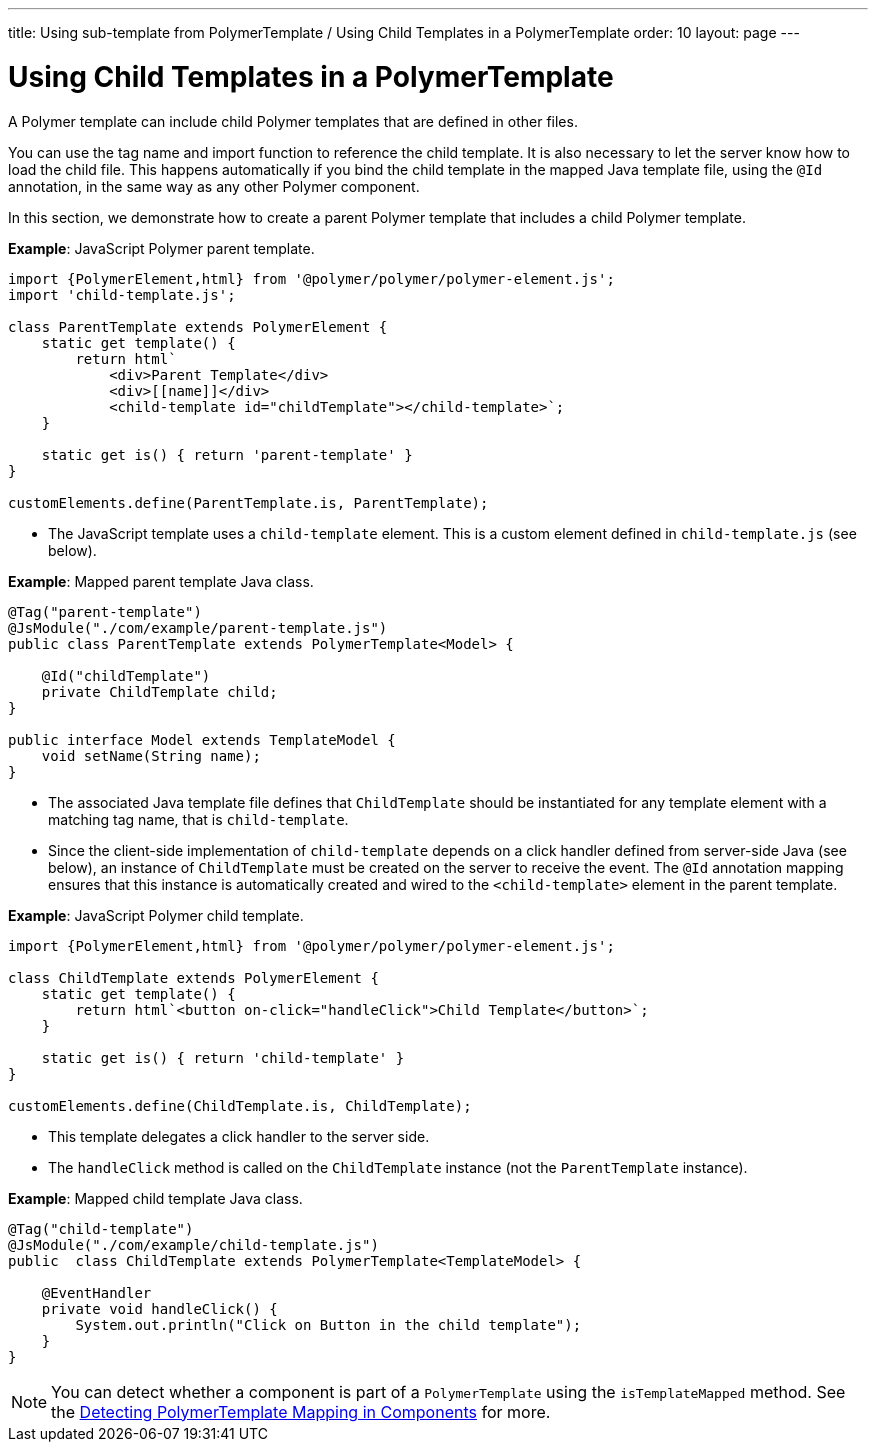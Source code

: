 ---
title: Using sub-template from PolymerTemplate / Using Child Templates in a PolymerTemplate
order: 10
layout: page
---

ifdef::env-github[:outfilesuffix: .asciidoc]
= Using Child Templates in a PolymerTemplate

A Polymer template can include child Polymer templates that are defined in other files. 

You can use the tag name and import function to reference the child template. It is also necessary to let the server know how to load the child file. This happens automatically if you bind the child template in the mapped Java template file, using the `@Id` annotation, in the same way as any other Polymer component. 

In this section, we demonstrate how to create a parent Polymer template that includes a child Polymer template.

*Example*: JavaScript Polymer parent template.

[source,js]
----
import {PolymerElement,html} from '@polymer/polymer/polymer-element.js';
import 'child-template.js';

class ParentTemplate extends PolymerElement {
    static get template() {
        return html`
            <div>Parent Template</div>
            <div>[[name]]</div>
            <child-template id="childTemplate"></child-template>`;
    }

    static get is() { return 'parent-template' }
}

customElements.define(ParentTemplate.is, ParentTemplate);
----
* The JavaScript template uses a `child-template` element. This is a custom element defined in `child-template.js` (see below).


*Example*: Mapped parent template Java class.  

[source,java]
----
@Tag("parent-template")
@JsModule("./com/example/parent-template.js")
public class ParentTemplate extends PolymerTemplate<Model> {

    @Id("childTemplate")
    private ChildTemplate child;
}

public interface Model extends TemplateModel {
    void setName(String name);
}
----
* The associated Java template file defines that `ChildTemplate` should be instantiated for any template element with a matching tag name, that is `child-template`.
* Since the client-side implementation of `child-template` depends on a click handler defined from server-side Java (see below), an instance of `ChildTemplate` must be created on the server to receive the event. The `@Id` annotation mapping ensures that this instance is automatically created and wired to the `<child-template>` element in the parent template.


*Example*: JavaScript Polymer child template.

[source,js]
----
import {PolymerElement,html} from '@polymer/polymer/polymer-element.js';

class ChildTemplate extends PolymerElement {
    static get template() {
        return html`<button on-click="handleClick">Child Template</button>`;
    }

    static get is() { return 'child-template' }
}

customElements.define(ChildTemplate.is, ChildTemplate);
----
* This template delegates a click handler to the server side.
* The `handleClick` method is called on the `ChildTemplate` instance (not the `ParentTemplate` instance).


*Example*: Mapped child template Java class. 

[source,java]
----
@Tag("child-template")
@JsModule("./com/example/child-template.js")
public  class ChildTemplate extends PolymerTemplate<TemplateModel> {

    @EventHandler
    private void handleClick() {
        System.out.println("Click on Button in the child template");
    }
}
----

[NOTE]
You can detect whether a component is part of a `PolymerTemplate` using the `isTemplateMapped` method. See the <<tutorial-component-integration#,Detecting PolymerTemplate Mapping in Components>> for more.
